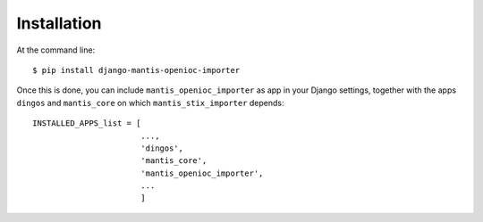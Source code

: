 ============
Installation
============

At the command line::

    $ pip install django-mantis-openioc-importer

Once this is done, you can include ``mantis_openioc_importer`` as app in your Django settings,
together with the apps ``dingos`` and ``mantis_core`` on which ``mantis_stix_importer`` depends::

    INSTALLED_APPS_list = [
                           ...,
                           'dingos',
                           'mantis_core',
			   'mantis_openioc_importer',
			   ...
                           ]
